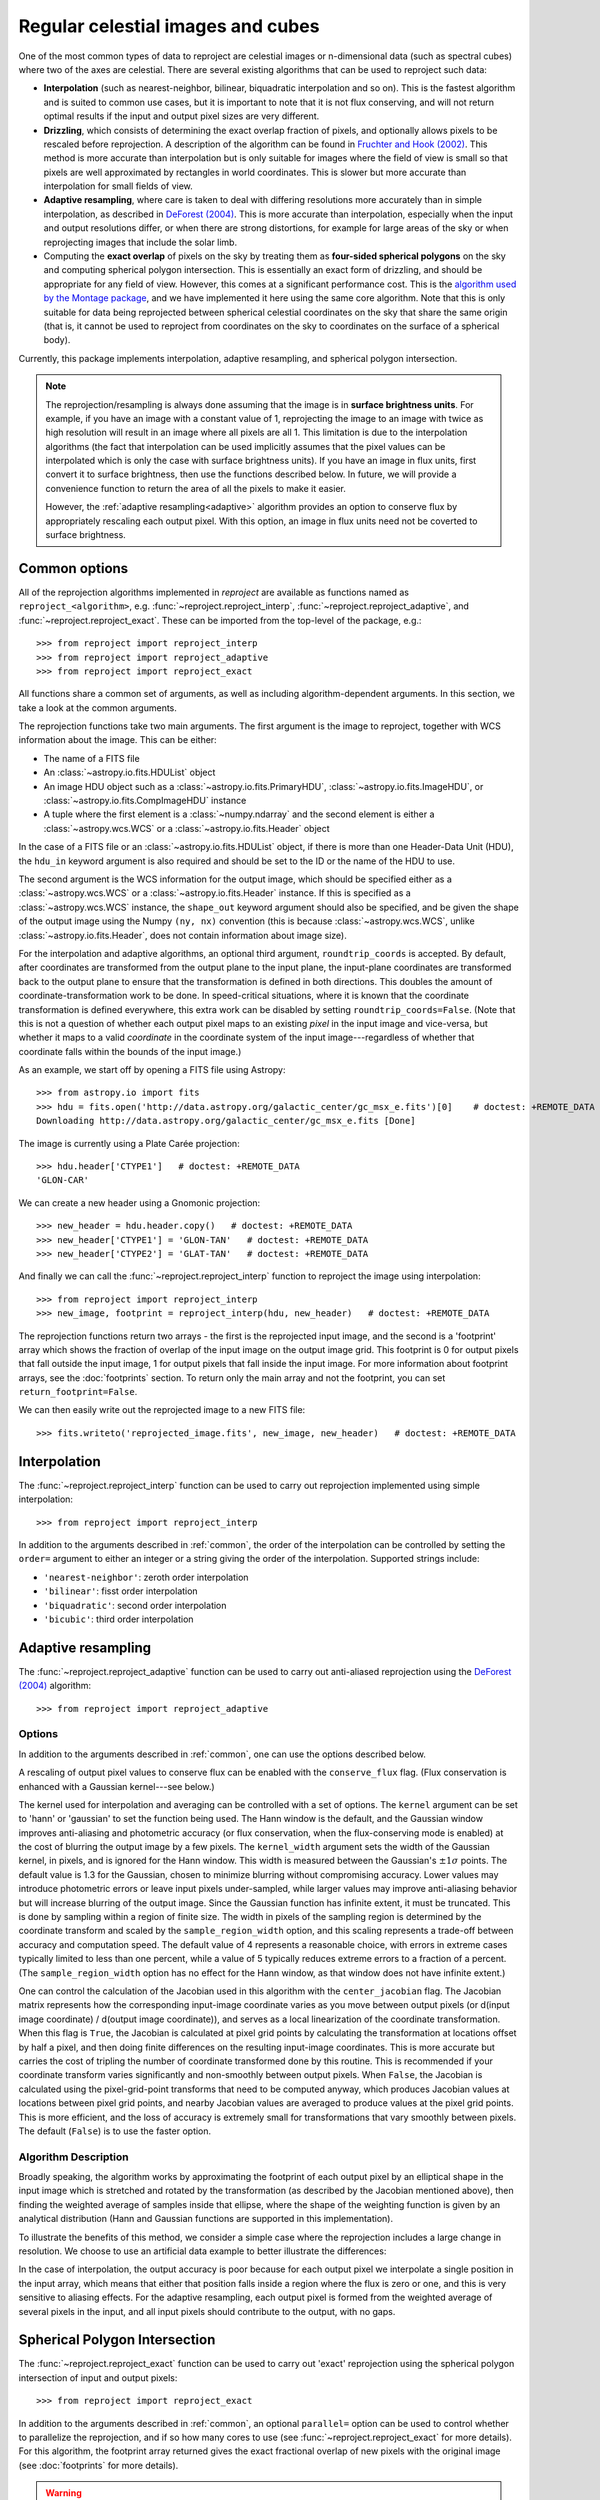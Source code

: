 **********************************
Regular celestial images and cubes
**********************************

One of the most common types of data to reproject are celestial images or
n-dimensional data (such as spectral cubes) where two of the axes are
celestial. There are several existing algorithms that can be used to
reproject such data:

* **Interpolation** (such as nearest-neighbor, bilinear, biquadratic
  interpolation and so on). This is the fastest algorithm and is suited to
  common use cases, but it is important to note that it is not flux
  conserving, and will not return optimal results if the input and output
  pixel sizes are very different.

* **Drizzling**, which consists of determining the exact overlap fraction of
  pixels, and optionally allows pixels to be rescaled before reprojection.
  A description of the algorithm can be found in
  `Fruchter and Hook (2002) <http://dx.doi.org/10.1086/338393>`__. This
  method is more accurate than interpolation but is only suitable for images
  where the field of view is small so that pixels are well approximated by
  rectangles in world coordinates. This is slower but more accurate than
  interpolation for small fields of view.

* **Adaptive resampling**, where care is taken to deal with differing
  resolutions more accurately than in simple interpolation, as described
  in `DeForest (2004) <https://doi.org/10.1023/B:SOLA.0000021743.24248.b0>`_.
  This is more accurate than interpolation, especially when the input and
  output resolutions differ, or when there are strong distortions, for example
  for large areas of the sky or when reprojecting images that include the
  solar limb.

* Computing the **exact overlap** of pixels on the sky by treating them as
  **four-sided spherical polygons** on the sky and computing spherical polygon
  intersection. This is essentially an exact form of drizzling, and should be
  appropriate for any field of view. However, this comes at
  a significant performance cost. This is the `algorithm used by the Montage
  package <http://montage.ipac.caltech.edu/docs/algorithms.html>`_, and we have
  implemented it here using the same core algorithm. Note that this is only
  suitable for data being reprojected between spherical celestial coordinates on
  the sky that share the same origin (that is, it cannot be used to reproject
  from coordinates on the sky to coordinates on the surface of a spherical
  body).

Currently, this package implements interpolation, adaptive resampling, and
spherical polygon intersection.

.. note:: The reprojection/resampling is always done assuming that the image is in
          **surface brightness units**. For example, if you have an image
          with a constant value of 1, reprojecting the image to an image with
          twice as high resolution will result in an image where all pixels
          are all 1. This limitation is due to the interpolation algorithms
          (the fact that interpolation can be used implicitly assumes that
          the pixel values can be interpolated which is only the case with
          surface brightness units). If you have an image in flux units,
          first convert it to surface brightness, then use the functions
          described below. In future, we will provide a convenience function
          to return the area of all the pixels to make it easier.

          However, the :ref:`adaptive resampling<adaptive>` algorithm provides
          an option to conserve flux by appropriately rescaling each output
          pixel. With this option, an image in flux units need not be coverted
          to surface brightness.

.. _common:

Common options
==============

All of the reprojection algorithms implemented in *reproject* are available
as functions named as ``reproject_<algorithm>``, e.g.
:func:`~reproject.reproject_interp`, :func:`~reproject.reproject_adaptive`,
and :func:`~reproject.reproject_exact`. These can be imported from the top-level
of the package, e.g.::

    >>> from reproject import reproject_interp
    >>> from reproject import reproject_adaptive
    >>> from reproject import reproject_exact

All functions share a common set of arguments, as well as including
algorithm-dependent arguments. In this section, we take a look at the common
arguments.

The reprojection functions take two main arguments. The first argument is the
image to reproject, together with WCS information about the image. This can be
either:

* The name of a FITS file
* An :class:`~astropy.io.fits.HDUList` object
* An image HDU object such as a :class:`~astropy.io.fits.PrimaryHDU`,
  :class:`~astropy.io.fits.ImageHDU`, or
  :class:`~astropy.io.fits.CompImageHDU` instance
* A tuple where the first element is a :class:`~numpy.ndarray` and the
  second element is either a :class:`~astropy.wcs.WCS` or a
  :class:`~astropy.io.fits.Header` object

In the case of a FITS file or an :class:`~astropy.io.fits.HDUList` object, if
there is more than one Header-Data Unit (HDU), the ``hdu_in`` keyword argument
is also required and should be set to the ID or the name of the HDU to use.

The second argument is the WCS information for the output image, which should be
specified either as a :class:`~astropy.wcs.WCS` or a
:class:`~astropy.io.fits.Header` instance. If this is specified as a
:class:`~astropy.wcs.WCS` instance, the ``shape_out`` keyword argument should
also be specified, and be given the shape of the output image using the Numpy
``(ny, nx)`` convention (this is because :class:`~astropy.wcs.WCS`, unlike
:class:`~astropy.io.fits.Header`, does not contain information about image
size).

For the interpolation and adaptive algorithms, an optional third argument,
``roundtrip_coords`` is accepted. By default, after coordinates are transformed
from the output plane to the input plane, the input-plane coordinates are
transformed back to the output plane to ensure that the transformation is
defined in both directions. This doubles the amount of
coordinate-transformation work to be done. In speed-critical situations, where
it is known that the coordinate transformation is defined everywhere, this
extra work can be disabled by setting ``roundtrip_coords=False``. (Note that
this is not a question of whether each output pixel maps to an existing *pixel*
in the input image and vice-versa, but whether it maps to a valid *coordinate*
in the coordinate system of the input image---regardless of whether that
coordinate falls within the bounds of the input image.)

As an example, we start off by opening a FITS file using Astropy::

    >>> from astropy.io import fits
    >>> hdu = fits.open('http://data.astropy.org/galactic_center/gc_msx_e.fits')[0]    # doctest: +REMOTE_DATA
    Downloading http://data.astropy.org/galactic_center/gc_msx_e.fits [Done]

The image is currently using a Plate Carée projection::

    >>> hdu.header['CTYPE1']   # doctest: +REMOTE_DATA
    'GLON-CAR'

We can create a new header using a Gnomonic projection::

    >>> new_header = hdu.header.copy()   # doctest: +REMOTE_DATA
    >>> new_header['CTYPE1'] = 'GLON-TAN'   # doctest: +REMOTE_DATA
    >>> new_header['CTYPE2'] = 'GLAT-TAN'   # doctest: +REMOTE_DATA

And finally we can call the :func:`~reproject.reproject_interp` function to reproject
the image using interpolation::

    >>> from reproject import reproject_interp
    >>> new_image, footprint = reproject_interp(hdu, new_header)   # doctest: +REMOTE_DATA

The reprojection functions return two arrays - the first is the reprojected
input image, and the second is a 'footprint' array which shows the fraction of
overlap of the input image on the output image grid. This footprint is 0 for
output pixels that fall outside the input image, 1 for output pixels that fall
inside the input image. For more information about footprint arrays, see the
:doc:`footprints` section. To return only the main array and not the footprint,
you can set ``return_footprint=False``.

We can then easily write out the reprojected image to a new FITS file::

    >>> fits.writeto('reprojected_image.fits', new_image, new_header)   # doctest: +REMOTE_DATA

.. _interpolation:

Interpolation
=============

The :func:`~reproject.reproject_interp` function can be used to carry out
reprojection implemented using simple interpolation::

    >>> from reproject import reproject_interp

In addition to the arguments described in :ref:`common`, the order of the
interpolation can be controlled by setting the ``order=`` argument to either an
integer or a string giving the order of the interpolation. Supported strings
include:

* ``'nearest-neighbor'``: zeroth order interpolation
* ``'bilinear'``: fisst order interpolation
* ``'biquadratic'``: second order interpolation
* ``'bicubic'``: third order interpolation

.. _adaptive:

Adaptive resampling
===================

The :func:`~reproject.reproject_adaptive` function can be used to carry out
anti-aliased reprojection using the  `DeForest (2004)
<https://doi.org/10.1023/B:SOLA.0000021743.24248.b0>`_ algorithm::

    >>> from reproject import reproject_adaptive

Options
-------

In addition to the arguments described in :ref:`common`, one can use the
options described below.

A rescaling of output pixel values to conserve flux can be enabled with the
``conserve_flux`` flag. (Flux conservation is enhanced with a Gaussian
kernel---see below.)

The kernel used for interpolation and averaging can be controlled with a set of
options. The ``kernel`` argument can be set to 'hann' or 'gaussian' to set the
function being used. The Hann window is the default, and the Gaussian window
improves anti-aliasing and photometric accuracy (or flux conservation, when the
flux-conserving mode is enabled) at the cost of blurring the output image by a
few pixels. The ``kernel_width`` argument sets the width of the Gaussian
kernel, in pixels, and is ignored for the Hann window. This width is measured
between the Gaussian's :math:`\pm 1 \sigma` points. The default value is 1.3
for the Gaussian, chosen to minimize blurring without compromising accuracy.
Lower values may introduce photometric errors or leave input pixels
under-sampled, while larger values may improve anti-aliasing behavior but will
increase blurring of the output image. Since the Gaussian function has infinite
extent, it must be truncated. This is done by sampling within a region of
finite size. The width in pixels of the sampling region is determined by the
coordinate transform and scaled by the ``sample_region_width`` option, and this
scaling represents a trade-off between accuracy and computation speed. The
default value of 4 represents a reasonable choice, with errors in extreme cases
typically limited to less than one percent, while a value of 5 typically reduces
extreme errors to a fraction of a percent. (The ``sample_region_width`` option
has no effect for the Hann window, as that window does not have infinite
extent.)

One can control the calculation of the Jacobian used in this
algorithm with the ``center_jacobian`` flag. The Jacobian matrix represents
how the corresponding input-image coordinate varies as you move between output
pixels (or d(input image coordinate) / d(output image coordinate)), and serves
as a local linearization of the coordinate transformation. When this flag is
``True``, the Jacobian is calculated at pixel grid points by calculating the
transformation at locations offset by half a pixel, and then doing finite
differences on the resulting input-image coordinates. This is more accurate but
carries the cost of tripling the number of coordinate transformed done by this
routine. This is recommended if your coordinate transform varies significantly
and non-smoothly between output pixels. When ``False``, the Jacobian is
calculated using the pixel-grid-point transforms that need to be computed
anyway, which produces Jacobian values at locations between pixel grid points,
and nearby Jacobian values are averaged to produce values at the pixel grid
points. This is more efficient, and the loss of accuracy is extremely small for
transformations that vary smoothly between pixels. The default (``False``) is
to use the faster option.

Algorithm Description
---------------------

Broadly speaking, the algorithm works by approximating the
footprint of each output pixel by an elliptical shape in the input image
which is stretched and rotated by the transformation (as described by the
Jacobian mentioned above), then finding the weighted average of samples inside
that ellipse, where the shape of the weighting function is given by an analytical
distribution (Hann and Gaussian functions are supported in this implementation).

To illustrate the benefits of this method, we consider a simple case
where the reprojection includes a large change in resolution. We choose
to use an artificial data example to better illustrate the differences:

.. plot::
   :include-source:

    import numpy as np
    from astropy.wcs import WCS
    import matplotlib.pyplot as plt
    from reproject import reproject_interp, reproject_adaptive

    # Set up initial array with pattern
    input_array = np.zeros((256, 256))
    input_array[::20, :] = 1
    input_array[:, ::20] = 1
    input_array[10::20, 10::20] = 1

    # Define a simple input WCS
    input_wcs = WCS(naxis=2)
    input_wcs.wcs.crpix = 128.5, 128.5
    input_wcs.wcs.cdelt = -0.01, 0.01

    # Define a lower resolution output WCS with rotation
    output_wcs = WCS(naxis=2)
    output_wcs.wcs.crpix = 30.5, 30.5
    output_wcs.wcs.cdelt = -0.0427, 0.0427
    output_wcs.wcs.pc = [[0.8, 0.2], [-0.2, 0.8]]

    # Reproject using interpolation and adaptive resampling
    result_interp, _ = reproject_interp((input_array, input_wcs),
                                        output_wcs, shape_out=(60, 60))
    result_deforest, _ = reproject_adaptive((input_array, input_wcs),
                                            output_wcs, shape_out=(60, 60))

    plt.subplot(1, 3, 1)
    plt.imshow(input_array, origin='lower', vmin=0, vmax=1, interpolation='hanning')
    plt.tick_params(left=False, bottom=False, labelleft=False, labelbottom=False)
    plt.title('Input array')
    plt.subplot(1, 3, 2)
    plt.imshow(result_interp, origin='lower', vmin=0, vmax=1)
    plt.tick_params(left=False, bottom=False, labelleft=False, labelbottom=False)
    plt.title('reproject_interp')
    plt.subplot(1, 3, 3)
    plt.imshow(result_deforest, origin='lower', vmin=0, vmax=0.5)
    plt.tick_params(left=False, bottom=False, labelleft=False, labelbottom=False)
    plt.title('reproject_adaptive')

In the case of interpolation, the output accuracy is poor because for each output
pixel we interpolate a single position in the input array, which means that either
that position falls inside a region where the flux is zero or one, and this is
very sensitive to aliasing effects. For the adaptive resampling, each output pixel
is formed from the weighted average of several pixels in the input, and all input
pixels should contribute to the output, with no gaps.

Spherical Polygon Intersection
==============================

The :func:`~reproject.reproject_exact` function can be used to carry out 'exact'
reprojection using the spherical polygon intersection of input and output pixels::

    >>> from reproject import reproject_exact

In addition to the arguments described in :ref:`common`, an optional
``parallel=`` option can be used to control whether to parallelize the
reprojection, and if so how many cores to use (see
:func:`~reproject.reproject_exact` for more details). For this algorithm, the
footprint array returned gives the exact fractional overlap of new pixels with
the original image (see :doc:`footprints` for more details).

.. warning:: The :func:`~reproject.reproject_exact` is currently known to
             have precision issues for images with resolutions <0.05". For
             now it is therefore best to avoid using it with such images.

Very large datasets
===================

If you have a very large dataset to reproject, i.e., any normal IFU or radio
spectral cube with many individual spectral channels - you may not be able to
hold two copies of the dataset in memory.  In this case, you can specify an
output memory mapped array to store the data. For now this only works with the
interpolation reprojection methods.

.. doctest-skip::

    >>> outhdr = fits.Header.fromtextfile('cube_header_gal.hdr')
    >>> shape = (outhdr['NAXIS3'], outhdr['NAXIS2'], outhdr['NAXIS1'])
    >>> outarray = np.memmap(filename='output.np', mode='w+', shape=shape, dtype='float32')
    >>> hdu = fits.open('cube_file.fits')
    >>> rslt = reproject.reproject_interp(hdu, outhdr, output_array=outarray,
    ...                                   return_footprint=False,
    ...                                   independent_celestial_slices=True)
    >>> newhdu = fits.PrimaryHDU(data=outarray, header=outhdr)
    >>> newhdu.writeto('new_cube_file.fits')

Or if you're dealing with FITS files, you can skip the numpy memmap step and use `FITS large file creation
<http://docs.astropy.org/en/stable/generated/examples/io/skip_create-large-fits.html>`_.

.. doctest-skip::

    >>> outhdr = fits.Header.fromtextfile('cube_header_gal.hdr')
    >>> outhdr.tofile('new_cube.fits')
    >>> shape = tuple(outhdr['NAXIS{0}'.format(ii)] for ii in range(1, outhdr['NAXIS']+1))
    >>> with open('new_cube.fits', 'rb+') as fobj:
    >>>     fobj.seek(len(outhdr.tostring()) + (np.product(shape) * np.abs(outhdr['BITPIX']//8)) - 1)
    >>>     fobj.write(b'\0')
    >>> outhdu = fits.open('new_cube.fits', mode='update')
    >>> rslt = reproject.reproject_interp(hdu, outhdr, output_array=outhdu[0].data,
    ...                                   return_footprint=False,
    ...                                   independent_celestial_slices=True)
    >>> outhdu.flush()
